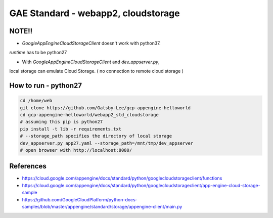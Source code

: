 GAE Standard - webapp2, cloudstorage
====================================

NOTE!!
------

* `GoogleAppEngineCloudStorageClient` doesn't work with python37.
`runtime` has to be python27

* With `GoogleAppEngineCloudStorageClient`  and `dev_appserver.py`,
local storage can emulate Cloud Storage. ( no connection to remote cloud storage )


How to run - python27
---------------------

.. code-block:: bash

    cd /home/web
    git clone https://github.com/Gatsby-Lee/gcp-appengine-helloworld
    cd gcp-appengine-helloworld/webapp2_std_cloudstorage
    # assuming this pip is python27
    pip install -t lib -r requirements.txt
    # --storage_path specifies the directory of local storage
    dev_appserver.py app27.yaml --storage_path=/mnt/tmp/dev_appserver
    # open browser with http://localhost:8080/


References
----------

* https://cloud.google.com/appengine/docs/standard/python/googlecloudstorageclient/functions
* https://cloud.google.com/appengine/docs/standard/python/googlecloudstorageclient/app-engine-cloud-storage-sample
* https://github.com/GoogleCloudPlatform/python-docs-samples/blob/master/appengine/standard/storage/appengine-client/main.py
